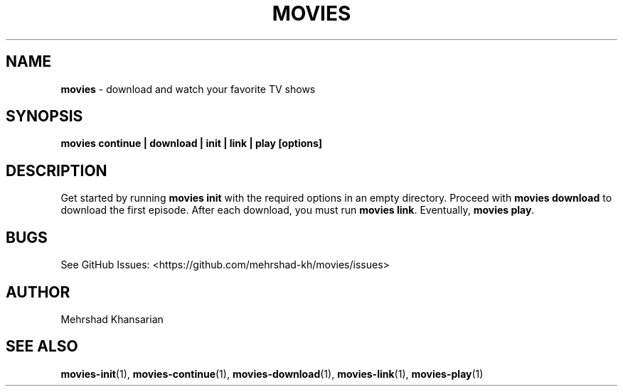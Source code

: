 .\" Automatically generated by Pandoc 3.1.8
.\"
.TH "MOVIES" "1" "" "movies 0.1" ""
.SH NAME
\f[B]movies\f[R] - download and watch your favorite TV shows
.SH SYNOPSIS
\f[B]movies continue | download | init | link | play [options]\f[R]
.SH DESCRIPTION
Get started by running \f[B]movies init\f[R] with the required options
in an empty directory.
Proceed with \f[B]movies download\f[R] to download the first episode.
After each download, you must run \f[B]movies link\f[R].
Eventually, \f[B]movies play\f[R].
.SH BUGS
See GitHub Issues: <https://github.com/mehrshad-kh/movies/issues>
.SH AUTHOR
Mehrshad Khansarian
.SH SEE ALSO
\f[B]movies-init\f[R](1), \f[B]movies-continue\f[R](1),
\f[B]movies-download\f[R](1), \f[B]movies-link\f[R](1),
\f[B]movies-play\f[R](1)
